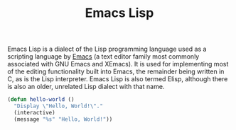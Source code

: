 #+title: Emacs Lisp
#+roam_alias: Elisp

Emacs Lisp is a dialect of the Lisp programming language used as a scripting language by [[file:20210109144507-emacs.org][Emacs]] (a text editor family most commonly associated with GNU Emacs and XEmacs). It is used for implementing most of the editing functionality built into Emacs, the remainder being written in C, as is the Lisp interpreter. Emacs Lisp is also termed Elisp, although there is also an older, unrelated Lisp dialect with that name.

#+BEGIN_SRC emacs-lisp
(defun hello-world ()
  "Display \"Hello, World!\"."
  (interactive)
  (message "%s" "Hello, World!"))
#+END_SRC
